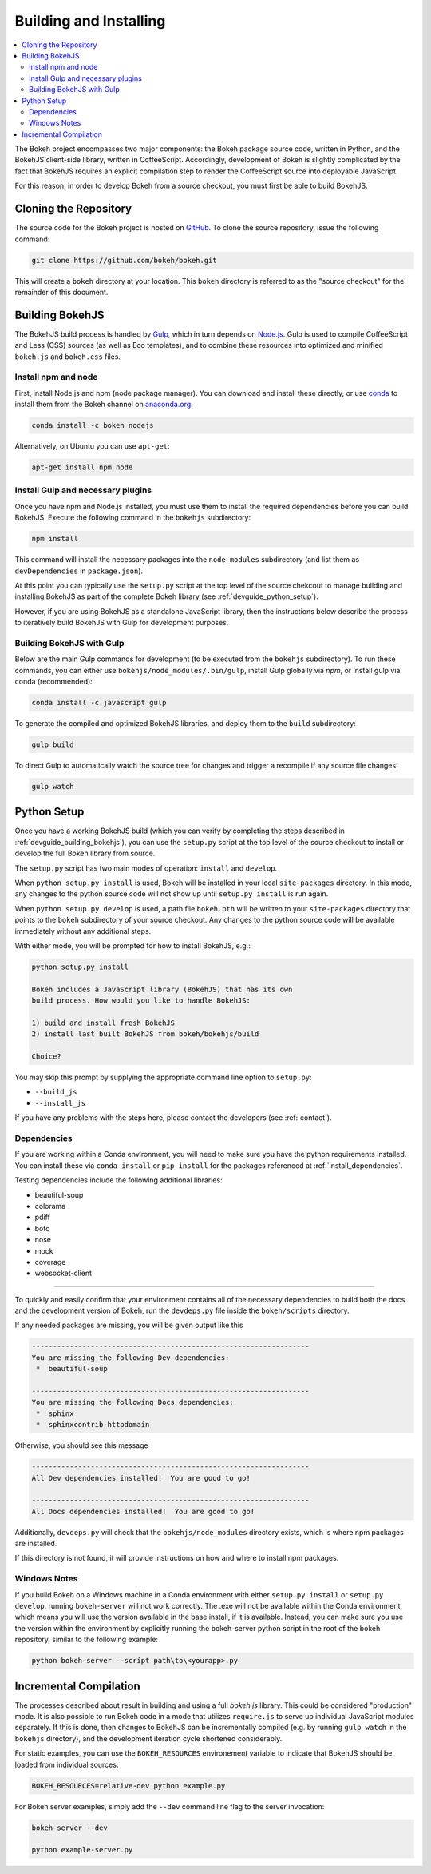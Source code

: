.. _devguide_building:

Building and Installing
=======================

.. contents::
    :local:
    :depth: 2


The Bokeh project encompasses two major components: the Bokeh package source
code, written in Python, and the BokehJS client-side library, written in
CoffeeScript. Accordingly, development of Bokeh is slightly complicated by the
fact that BokehJS requires an explicit compilation step to render the
CoffeeScript source into deployable JavaScript.

For this reason, in order to develop Bokeh from a source checkout, you must
first be able to build BokehJS.

.. _devguide_cloning:

Cloning the Repository
----------------------

The source code for the Bokeh project is hosted on GitHub_. To clone the
source repository, issue the following command:

.. code-block:: sh

    git clone https://github.com/bokeh/bokeh.git

This will create a ``bokeh`` directory at your location. This ``bokeh``
directory is referred to as the "source checkout" for the remainder of
this document.

.. _devguide_building_bokehjs:


Building BokehJS
----------------

The BokehJS build process is handled by Gulp_, which in turn depends on
`Node.js <NodeJS>`_. Gulp is used to compile CoffeeScript and Less (CSS)
sources (as well as Eco templates), and to combine these resources into
optimized and minified ``bokeh.js`` and ``bokeh.css`` files.

Install npm and node
~~~~~~~~~~~~~~~~~~~~

First, install Node.js and npm (node package manager).
You can download and install these directly, or use
`conda <http://conda.pydata.org/>`_ to install them
from the Bokeh channel on `anaconda.org <https://anaconda.org>`_:

.. code-block:: sh

    conda install -c bokeh nodejs

Alternatively, on Ubuntu you can use ``apt-get``:

.. code-block:: sh

    apt-get install npm node


Install Gulp and necessary plugins
~~~~~~~~~~~~~~~~~~~~~~~~~~~~~~~~~~~

Once you have npm and Node.js installed, you must use them to install
the required dependencies before you can build BokehJS.
Execute the following command in the ``bokehjs`` subdirectory:

.. code-block:: sh

    npm install

This command will install the necessary packages into the ``node_modules``
subdirectory (and list them as ``devDependencies`` in ``package.json``).

At this point you can typically use the ``setup.py`` script at the top level
of the source chekcout to manage building and installing BokehJS as part of
the complete Bokeh library (see :ref:`devguide_python_setup`).

However, if you are using BokehJS as a standalone JavaScript library, then
the instructions below describe the process to iteratively build BokehJS with
Gulp for development purposes.

Building BokehJS with Gulp
~~~~~~~~~~~~~~~~~~~~~~~~~~

Below are the main Gulp commands for development (to be executed from
the ``bokehjs`` subdirectory). To run these commands, you can either
use ``bokehjs/node_modules/.bin/gulp``, install Gulp globally via
`npm`, or install gulp via conda (recommended):

.. code-block:: sh

    conda install -c javascript gulp

To generate the compiled and optimized BokehJS libraries, and deploy
them to the ``build`` subdirectory:

.. code-block:: sh

    gulp build

To direct Gulp to automatically watch the source tree for changes and
trigger a recompile if any source file changes:

.. code-block:: sh

    gulp watch


.. _devguide_python_setup:

Python Setup
------------

Once you have a working BokehJS build (which you can verify by completing the
steps described in :ref:`devguide_building_bokehjs`), you can use the
``setup.py`` script at the top level of the source checkout to install or
develop the full Bokeh library from source.

The ``setup.py`` script has two main modes of operation: ``install`` and
``develop``.

When ``python setup.py install`` is used, Bokeh will be installed in your
local ``site-packages`` directory. In this mode, any changes to the python
source code will not show up until ``setup.py install`` is run again.

When ``python setup.py develop`` is used, a path file ``bokeh.pth`` will be
written to your ``site-packages`` directory that points to the ``bokeh``
subdirectory of your source checkout. Any changes to the python source code
will be available immediately without any additional steps.

With either mode, you will be prompted for how to install BokehJS, e.g.:

.. code-block:: sh

    python setup.py install

    Bokeh includes a JavaScript library (BokehJS) that has its own
    build process. How would you like to handle BokehJS:

    1) build and install fresh BokehJS
    2) install last built BokehJS from bokeh/bokehjs/build

    Choice?

You may skip this prompt by supplying the appropriate command line option
to ``setup.py``:

* ``--build_js``
* ``--install_js``

If you have any problems with the steps here, please contact the developers
(see :ref:`contact`).

Dependencies
~~~~~~~~~~~~

If you are working within a Conda environment, you will need to make sure you
have the python requirements installed. You can install these via ``conda
install`` or ``pip install`` for the packages referenced at
:ref:`install_dependencies`.

Testing dependencies include the following additional libraries:

* beautiful-soup
* colorama
* pdiff
* boto
* nose
* mock
* coverage
* websocket-client

.. This comment is just here to fix a weird Sphinx formatting bug

----

To quickly and easily confirm that your environment contains all of the necessary
dependencies to build both the docs and the development version of Bokeh,
run the ``devdeps.py`` file inside the ``bokeh/scripts`` directory.

If any needed packages are missing, you will be given output like this

.. code-block:: sh

    ------------------------------------------------------------------
    You are missing the following Dev dependencies:
     *  beautiful-soup

    ------------------------------------------------------------------
    You are missing the following Docs dependencies:
     *  sphinx
     *  sphinxcontrib-httpdomain

Otherwise, you should see this message

.. code-block:: sh

    ------------------------------------------------------------------
    All Dev dependencies installed!  You are good to go!

    ------------------------------------------------------------------
    All Docs dependencies installed!  You are good to go!


Additionally, ``devdeps.py`` will check that the ``bokehjs/node_modules`` directory exists,
which is where npm packages are installed.

If this directory is not found, it will provide instructions on how and where to
install npm packages.


Windows Notes
~~~~~~~~~~~~~

If you build Bokeh on a Windows machine in a Conda environment with either
``setup.py install`` or ``setup.py develop``, running ``bokeh-server`` will
not work correctly. The .exe will not be available within the Conda
environment, which means you will use the version available in the base
install, if it is available. Instead, you can make sure you use the version
within the environment by explicitly running the bokeh-server python script
in the root of the bokeh repository, similar to the following example:

.. code-block:: sh

    python bokeh-server --script path\to\<yourapp>.py

Incremental Compilation
-----------------------

The processes described about result in building and using a full `bokeh.js`
library. This could be considered "production" mode. It is also possible to
run Bokeh code in a mode that utilizes ``require.js`` to serve up individual
JavaScript modules separately. If this is done, then changes to BokehJS
can be incrementally compiled (e.g. by running ``gulp watch`` in the
``bokehjs`` directory), and the development iteration cycle shortened
considerably.

For static examples, you can use the ``BOKEH_RESOURCES`` environement variable
to indicate that BokehJS should be loaded from individual sources:

.. code-block:: sh

    BOKEH_RESOURCES=relative-dev python example.py

For Bokeh server examples, simply add the ``--dev`` command line flag to the
server invocation:

.. code-block:: sh

    bokeh-server --dev

    python example-server.py

.. _AMD module: http://requirejs.org/docs/whyamd.html
.. _anaconda.org: https://anaconda.org
.. _conda: http://conda.pydata.org/
.. _GitHub: https://github.com
.. _Gulp: http://gulpjs.com/
.. _NodeJS: http://nodejs.org/
.. _SBT: http://www.scala-sbt.org
